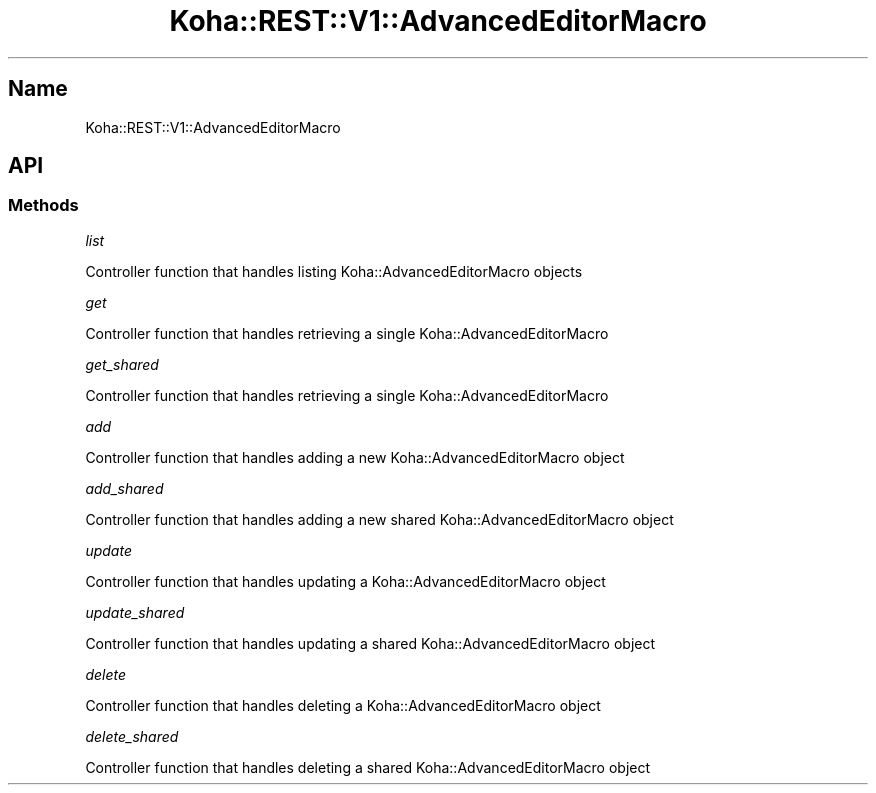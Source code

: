 .\" Automatically generated by Pod::Man 4.14 (Pod::Simple 3.40)
.\"
.\" Standard preamble:
.\" ========================================================================
.de Sp \" Vertical space (when we can't use .PP)
.if t .sp .5v
.if n .sp
..
.de Vb \" Begin verbatim text
.ft CW
.nf
.ne \\$1
..
.de Ve \" End verbatim text
.ft R
.fi
..
.\" Set up some character translations and predefined strings.  \*(-- will
.\" give an unbreakable dash, \*(PI will give pi, \*(L" will give a left
.\" double quote, and \*(R" will give a right double quote.  \*(C+ will
.\" give a nicer C++.  Capital omega is used to do unbreakable dashes and
.\" therefore won't be available.  \*(C` and \*(C' expand to `' in nroff,
.\" nothing in troff, for use with C<>.
.tr \(*W-
.ds C+ C\v'-.1v'\h'-1p'\s-2+\h'-1p'+\s0\v'.1v'\h'-1p'
.ie n \{\
.    ds -- \(*W-
.    ds PI pi
.    if (\n(.H=4u)&(1m=24u) .ds -- \(*W\h'-12u'\(*W\h'-12u'-\" diablo 10 pitch
.    if (\n(.H=4u)&(1m=20u) .ds -- \(*W\h'-12u'\(*W\h'-8u'-\"  diablo 12 pitch
.    ds L" ""
.    ds R" ""
.    ds C` ""
.    ds C' ""
'br\}
.el\{\
.    ds -- \|\(em\|
.    ds PI \(*p
.    ds L" ``
.    ds R" ''
.    ds C`
.    ds C'
'br\}
.\"
.\" Escape single quotes in literal strings from groff's Unicode transform.
.ie \n(.g .ds Aq \(aq
.el       .ds Aq '
.\"
.\" If the F register is >0, we'll generate index entries on stderr for
.\" titles (.TH), headers (.SH), subsections (.SS), items (.Ip), and index
.\" entries marked with X<> in POD.  Of course, you'll have to process the
.\" output yourself in some meaningful fashion.
.\"
.\" Avoid warning from groff about undefined register 'F'.
.de IX
..
.nr rF 0
.if \n(.g .if rF .nr rF 1
.if (\n(rF:(\n(.g==0)) \{\
.    if \nF \{\
.        de IX
.        tm Index:\\$1\t\\n%\t"\\$2"
..
.        if !\nF==2 \{\
.            nr % 0
.            nr F 2
.        \}
.    \}
.\}
.rr rF
.\" ========================================================================
.\"
.IX Title "Koha::REST::V1::AdvancedEditorMacro 3pm"
.TH Koha::REST::V1::AdvancedEditorMacro 3pm "2025-09-25" "perl v5.32.1" "User Contributed Perl Documentation"
.\" For nroff, turn off justification.  Always turn off hyphenation; it makes
.\" way too many mistakes in technical documents.
.if n .ad l
.nh
.SH "Name"
.IX Header "Name"
Koha::REST::V1::AdvancedEditorMacro
.SH "API"
.IX Header "API"
.SS "Methods"
.IX Subsection "Methods"
\fIlist\fR
.IX Subsection "list"
.PP
Controller function that handles listing Koha::AdvancedEditorMacro objects
.PP
\fIget\fR
.IX Subsection "get"
.PP
Controller function that handles retrieving a single Koha::AdvancedEditorMacro
.PP
\fIget_shared\fR
.IX Subsection "get_shared"
.PP
Controller function that handles retrieving a single Koha::AdvancedEditorMacro
.PP
\fIadd\fR
.IX Subsection "add"
.PP
Controller function that handles adding a new Koha::AdvancedEditorMacro object
.PP
\fIadd_shared\fR
.IX Subsection "add_shared"
.PP
Controller function that handles adding a new shared Koha::AdvancedEditorMacro object
.PP
\fIupdate\fR
.IX Subsection "update"
.PP
Controller function that handles updating a Koha::AdvancedEditorMacro object
.PP
\fIupdate_shared\fR
.IX Subsection "update_shared"
.PP
Controller function that handles updating a shared Koha::AdvancedEditorMacro object
.PP
\fIdelete\fR
.IX Subsection "delete"
.PP
Controller function that handles deleting a Koha::AdvancedEditorMacro object
.PP
\fIdelete_shared\fR
.IX Subsection "delete_shared"
.PP
Controller function that handles deleting a shared Koha::AdvancedEditorMacro object
